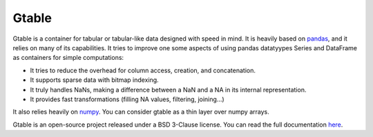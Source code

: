 Gtable
======

Gtable is a container for tabular or tabular-like data designed with speed in
mind. It is heavily based on `pandas <http://pandas.pydata.org>`_, and it relies
on many of its capabilities. It tries to improve one some aspects of
using pandas datatyypes Series and DataFrame as containers for simple
computations:

* It tries to reduce the overhead for column access, creation, and
  concatenation.

* It supports sparse data with bitmap indexing.

* It truly handles NaNs, making a difference between a NaN and a NA in its
  internal representation.

* It provides fast transformations (filling NA values, filtering, joining...)

It also relies heavily on `numpy <http://www.numpy.org>`_. You can consider
gtable as a thin layer over numpy arrays.

Gtable is an open-source project released under a BSD 3-Clause license. You
can read the full documentation
`here <http://gtable.readthedocs.io/en/latest/>`_.
